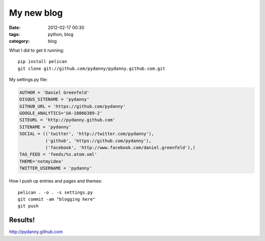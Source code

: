 ===========
My new blog
===========

:date: 2012-02-17 00:30
:tags: python, blog
:category: blog


What I did to get it running::

    pip install pelican
    git clone git://github.com/pydanny/pydanny.github.com.git

My settings.py file:

.. code-block:: python

    AUTHOR = 'Daniel Greenfeld'
    DISQUS_SITENAME = 'pydanny'
    GITHUB_URL = 'https://github.com/pydanny'
    GOOGLE_ANALYTICS='UA-18066389-2'
    SITEURL = 'http://pydanny.github.com'
    SITENAME = 'pydanny'
    SOCIAL = (('twitter', 'http://twitter.com/pydanny'),
              ('github', 'https://github.com/pydanny'),
              ('facebook', 'http://www.facebook.com/daniel.greenfeld'),)
    TAG_FEED = 'feeds/%s.atom.xml'
    THEME='notmyidea'
    TWITTER_USERNAME = 'pydanny'

How I push up entries and pages and themes::
    
    pelican . -o . -s settings.py
    git commit -am "blogging here"
    git push
    
Results!
========

http://pydanny.github.com
